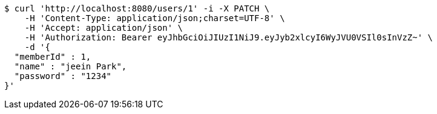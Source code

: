 [source,bash]
----
$ curl 'http://localhost:8080/users/1' -i -X PATCH \
    -H 'Content-Type: application/json;charset=UTF-8' \
    -H 'Accept: application/json' \
    -H 'Authorization: Bearer eyJhbGciOiJIUzI1NiJ9.eyJyb2xlcyI6WyJVU0VSIl0sInVzZ~' \
    -d '{
  "memberId" : 1,
  "name" : "jeein Park",
  "password" : "1234"
}'
----